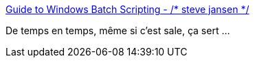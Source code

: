 :jbake-type: post
:jbake-status: published
:jbake-title: Guide to Windows Batch Scripting - /* steve jansen */
:jbake-tags: windows,scripting,documentation,_mois_janv.,_année_2019
:jbake-date: 2019-01-10
:jbake-depth: ../
:jbake-uri: shaarli/1547116455000.adoc
:jbake-source: https://nicolas-delsaux.hd.free.fr/Shaarli?searchterm=http%3A%2F%2Fsteve-jansen.github.io%2Fguides%2Fwindows-batch-scripting%2Findex.html&searchtags=windows+scripting+documentation+_mois_janv.+_ann%C3%A9e_2019
:jbake-style: shaarli

http://steve-jansen.github.io/guides/windows-batch-scripting/index.html[Guide to Windows Batch Scripting - /* steve jansen */]

De temps en temps, même si c'est sale, ça sert ...
